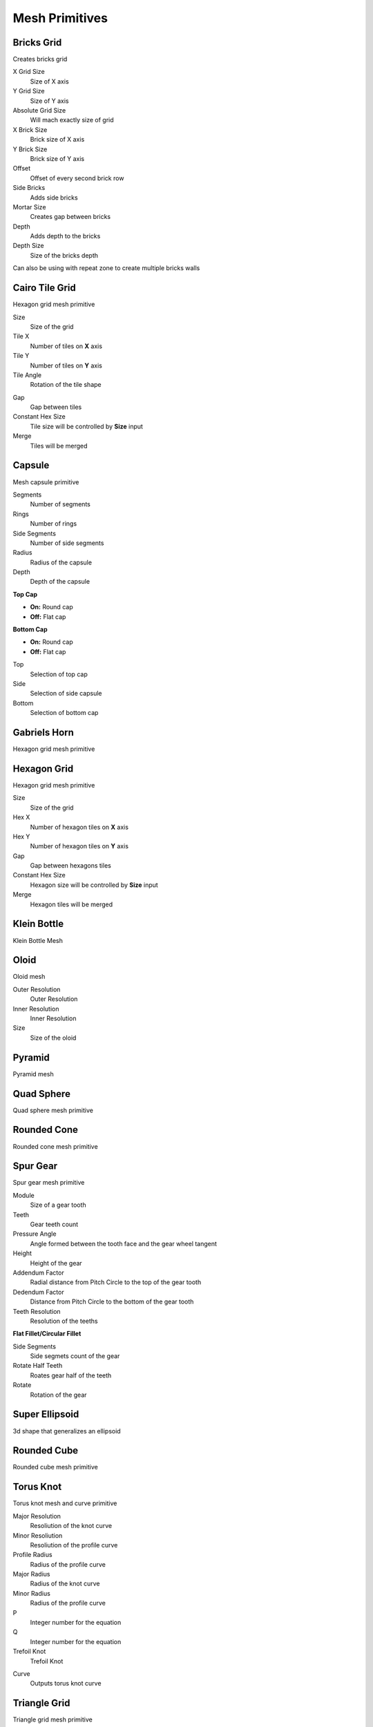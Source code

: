 Mesh Primitives
===================================

************************************************************
Bricks Grid
************************************************************

Creates bricks grid

.. image:: images/brickg0.JPG

X Grid Size
  Size of X axis
  
Y Grid Size
  Size of Y axis
  
Absolute Grid Size
  Will mach exactly size of grid 
  
X Brick Size
  Brick size of X axis
  
Y Brick Size
  Brick size of Y axis

Offset
  Offset of every second brick row
  
Side Bricks
  Adds side bricks

Mortar Size
  Creates gap between bricks
  
Depth
  Adds depth to the bricks

Depth Size
  Size of the bricks depth

Can also be using with repeat zone to create multiple bricks walls

.. image:: images/brickg1.JPG
.. image:: images/brickg2.JPG



************************************************************
Cairo Tile Grid
************************************************************

Hexagon grid mesh primitive

.. image:: images/ktile.JPG

Size
  Size of the grid
  
Tile X
  Number of tiles on **X** axis


Tile Y
  Number of tiles on **Y** axis

Tile Angle
  Rotation of the tile shape

.. image:: images/ktile2.JPG

Gap
  Gap between tiles
  
Constant Hex Size
  Tile size will be controlled by **Size** input
  
Merge
  Tiles will be merged



************************************************************
Capsule
************************************************************

Mesh capsule primitive

.. image:: images/capsule.PNG

Segments
  Number of segments
  
Rings
  Number of rings
  
Side Segments
  Number of side segments
  
Radius
  Radius of the capsule
  
Depth
  Depth of the capsule
  
**Top Cap**

- **On:** Round cap
- **Off:** Flat cap

**Bottom Cap**

- **On:** Round cap
- **Off:** Flat cap

Top
  Selection of top cap
  
Side
  Selection of side capsule
  
Bottom
  Selection of bottom cap



************************************************************
Gabriels Horn
************************************************************

Hexagon grid mesh primitive

.. image:: images/gabhorn.jpg



************************************************************
Hexagon Grid
************************************************************

Hexagon grid mesh primitive

.. image:: images/hexagon_grid.PNG

Size
  Size of the grid
  
Hex X
  Number of hexagon tiles on **X** axis

Hex Y
  Number of hexagon tiles on **Y** axis

Gap
  Gap between hexagons tiles
  
Constant Hex Size
  Hexagon size will be controlled by **Size** input
  
Merge
  Hexagon tiles will be merged



************************************************************
Klein Bottle
************************************************************

Klein Bottle Mesh

.. image:: images/kleinb.jpg



************************************************************
Oloid
************************************************************

Oloid mesh

.. image:: images/oloid.JPG
.. image:: images/oloid2.JPG

Outer Resolution
  Outer Resolution

Inner Resolution
  Inner Resolution

Size
  Size of the oloid



************************************************************
Pyramid
************************************************************

Pyramid mesh

.. image:: images/pyr.jpg



************************************************************
Quad Sphere 
************************************************************

Quad sphere mesh primitive

.. image:: images/qsp1.PNG



************************************************************
Rounded Cone
************************************************************

Rounded cone mesh primitive

.. image:: images/roundcone.jpg


************************************************************
Spur Gear
************************************************************

Spur gear mesh primitive

.. image:: images/spurg1.jpg
.. image:: images/spurg2.jpg

Module
  Size of a gear tooth

Teeth
  Gear teeth count

Pressure  Angle
  Angle formed between the tooth face and the gear wheel tangent

Height
  Height of the gear

Addendum Factor
  Radial distance from Pitch Circle to the top of the gear tooth

Dedendum Factor
  Distance from Pitch Circle to the bottom of the gear tooth

Teeth Resolution
  Resolution of the teeths

**Flat Fillet/Circular Fillet**

.. image:: images/spurg3.jpg

Side Segments
  Side segmets count of the gear

Rotate Half Teeth
  Roates gear half of the teeth

Rotate
  Rotation of the gear



************************************************************
Super Ellipsoid
************************************************************

3d shape that generalizes an ellipsoid

.. image:: images/superslip2.jpg
.. image:: images/superslip.jpg



************************************************************
Rounded Cube
************************************************************

Rounded cube mesh primitive

.. image:: images/rcube.PNG
.. image:: images/rcube2.PNG



************************************************************
Torus Knot
************************************************************

Torus knot mesh and curve primitive

.. image:: images/torus_knot.PNG
.. image:: images/torus_knot2.png

Major Resolution
  Resoliution of the knot curve
  
Minor Resoliution
  Resoliution of the profile curve
  
Profile Radius
  Radius of the profile curve
  
Major Radius
  Radius of the knot curve
  
Minor Radius
  Radius of the profile curve
  
P
  Integer number for the equation  
  
Q
  Integer number for the equation  
   
Trefoil Knot
  Trefoil Knot
  
.. image:: images/torus_knot_t.PNG

Curve
  Outputs torus knot curve



************************************************************
Triangle Grid
************************************************************

Triangle grid mesh primitive

.. image:: images/triangle_grid.PNG

Size
  Size of the grid
  
Hex X
  Number of triangle tiles on **X** axis

Hex Y
  Number of triangle tiles on **Y** axis

Gap
  Gap between trianle tiles
  
Constant Hex Size
  Triangle size will be controlled by **Size** input
  
Merge
  Triangle tiles will be merged

  
  
  
  
  
  





